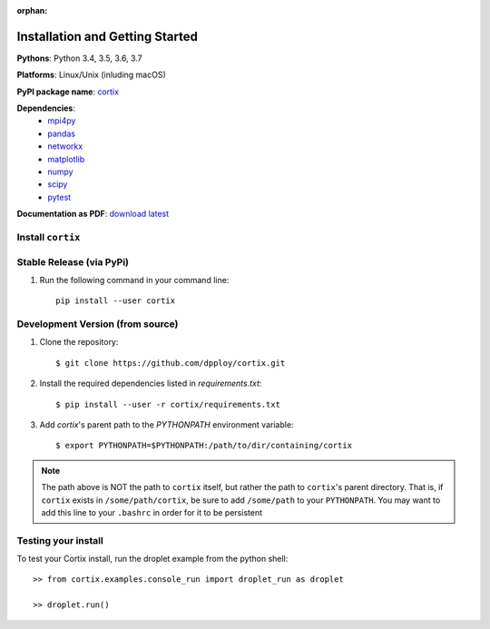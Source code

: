 :orphan:
Installation and Getting Started
===================================

**Pythons**: Python 3.4, 3.5, 3.6, 3.7

**Platforms**: Linux/Unix (inluding macOS)

**PyPI package name**: `cortix <https://pypi.org/project/cortix/>`_

**Dependencies**: 
   * `mpi4py <https://mpi4py.readthedocs.io/en/stable/>`_
   * `pandas <https://pandas.pydata.org/>`_
   * `networkx <https://networkx.github.io/>`_
   * `matplotlib <https://matplotlib.org/>`_
   * `numpy <https://www.numpy.org/>`_
   * `scipy <https://www.scipy.org/>`_
   * `pytest <https://www.pytest.org/>`_

**Documentation as PDF**: `download latest <https://dpploy.github.io/cortix/Cortix.pdf>`_

Install ``cortix``
----------------------------------------

Stable Release (via PyPi)
-----------------------------------
1. Run the following command in your command line::

    pip install --user cortix

Development Version (from source)
--------------------------------------------
1. Clone the repository::
   
   $ git clone https://github.com/dpploy/cortix.git

2. Install the required dependencies listed in `requirements.txt`::
   
   $ pip install --user -r cortix/requirements.txt

3. Add `cortix`'s parent path to the `PYTHONPATH` environment variable::
   
   $ export PYTHONPATH=$PYTHONPATH:/path/to/dir/containing/cortix

.. note::
   The path above is NOT the path to ``cortix`` itself, but rather the
   path to ``cortix``'s parent directory. That is, if ``cortix`` exists in
   ``/some/path/cortix``, be sure to add ``/some/path`` to your ``PYTHONPATH``.
   You may want to add this line to your ``.bashrc`` in order for it 
   to be persistent

Testing your install
--------------------
To test your Cortix install, run the droplet example from the python shell::
   
   >> from cortix.examples.console_run import droplet_run as droplet 
   
   >> droplet.run()
